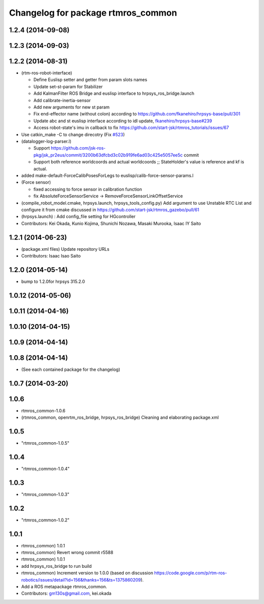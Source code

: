 ^^^^^^^^^^^^^^^^^^^^^^^^^^^^^^^^^^^
Changelog for package rtmros_common
^^^^^^^^^^^^^^^^^^^^^^^^^^^^^^^^^^^

1.2.4 (2014-09-08)
------------------

1.2.3 (2014-09-03)
------------------

1.2.2 (2014-08-31)
------------------
* (rtm-ros-robot-interface)

  * Define Euslisp setter and getter from param slots names
  * Update set-st-param for Stabilizer
  * Add KalmanFilter ROS Bridge and euslisp interface to hrpsys_ros_bridge.launch
  * Add calibrate-inertia-sensor
  * Add new arguments for new st param
  * Fix end-effector name (without colon) according to https://github.com/fkanehiro/hrpsys-base/pull/301
  * Update abc and st euslisp interface according to idl update, `fkanehiro/hrpsys-base#239 <https://github.com/fkanehiro/hrpsys-base/issues/239>`_
  * Access robot-state's imu in callback to fix https://github.com/start-jsk/rtmros_tutorials/issues/67
* Use catkin_make -C to change direcotry (Fix `#523 <https://github.com/start-jsk/rtmros_common/issues/523>`_)
* (datalogger-log-parser.l)

  * Support https://github.com/jsk-ros-pkg/jsk_pr2eus/commit/3200b63dfcbd3c02b919fe6ad03c425e5057ee5c commit
  * Support both reference worldcoords and actual worldcoords ;; StateHolder's value is reference and kf is actual.
* added make-default-ForceCalibPosesForLegs to euslisp/calib-force-sensor-params.l
* (Force sensor)

  * fixed accessing to force sensor in calibration function
  * fix AbsoluteForceSensorService -> RemoveForceSensorLinkOffsetService
* (compile_robot_model.cmake, hrpsys.launch, hrpsys_tools_config.py) Add argument to use Unstable RTC List and configure it from cmake discussed in https://github.com/start-jsk/rtmros_gazebo/pull/61
* (hrpsys.launch) : Add config_file setting for HGcontroller
* Contributors: Kei Okada, Kunio Kojima, Shunichi Nozawa, Masaki Murooka, Isaac IY Saito

1.2.1 (2014-06-23)
------------------
* (package.xml files) Update repository URLs
* Contributors: Isaac Isao Saito

1.2.0 (2014-05-14)
------------------

* bump to 1.2.0for hrpsys 315.2.0

1.0.12 (2014-05-06)
-------------------

1.0.11 (2014-04-16)
-------------------

1.0.10 (2014-04-15)
-------------------

1.0.9 (2014-04-14)
------------------

1.0.8 (2014-04-14)
------------------
* (See each contained package for the changelog)

1.0.7 (2014-03-20)
------------------

1.0.6
-----
* rtmros_common-1.0.6
* (rtmros_common, openrtm_ros_bridge, hrpsys_ros_bridge) Cleaning and elaborating package.xml

1.0.5
-----
* "rtmros_common-1.0.5"

1.0.4
-----
* "rtmros_common-1.0.4"

1.0.3
-----
* "rtmros_common-1.0.3"

1.0.2
-----
* "rtmros_common-1.0.2"

1.0.1
-----
* rtmros_common) 1.0.1
* rtmros_common) Revert wrong commit r5588
* rtmros_common) 1.0.1
* add hrpsys_ros_bridge to run build
* rtmros_common) Increment version to 1.0.0 (based on discussion https://code.google.com/p/rtm-ros-robotics/issues/detail?id=156&thanks=156&ts=1375860209).
* Add a ROS metapackage rtmros_common.
* Contributors: gm130s@gmail.com, kei.okada

